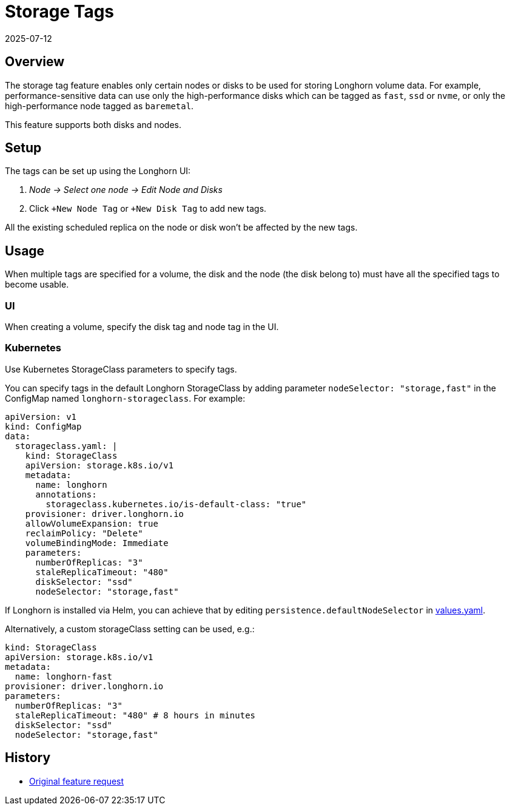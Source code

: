 = Storage Tags
:revdate: 2025-07-12
:page-revdate: {revdate}
:current-version: {page-component-version}

== Overview

The storage tag feature enables only certain nodes or disks to be used for storing Longhorn volume data. For example, performance-sensitive data can use only the high-performance disks which can be tagged as `fast`, `ssd` or `nvme`, or only the high-performance node tagged as `baremetal`.

This feature supports both disks and nodes.

== Setup

The tags can be set up using the Longhorn UI:

. _Node \-> Select one node \-> Edit Node and Disks_
. Click `+New Node Tag` or `+New Disk Tag` to add new tags.

All the existing scheduled replica on the node or disk won't be affected by the new tags.

== Usage

When multiple tags are specified for a volume, the disk and the node (the disk belong to) must have all the specified tags to become usable.

=== UI

When creating a volume, specify the disk tag and node tag in the UI.

=== Kubernetes

Use Kubernetes StorageClass parameters to specify tags.

You can specify tags in the default Longhorn StorageClass by adding parameter `nodeSelector: "storage,fast"` in the ConfigMap named `longhorn-storageclass`.
For example:

[subs="+attributes",yaml]
----
apiVersion: v1
kind: ConfigMap
data:
  storageclass.yaml: |
    kind: StorageClass
    apiVersion: storage.k8s.io/v1
    metadata:
      name: longhorn
      annotations:
        storageclass.kubernetes.io/is-default-class: "true"
    provisioner: driver.longhorn.io
    allowVolumeExpansion: true
    reclaimPolicy: "Delete"
    volumeBindingMode: Immediate
    parameters:
      numberOfReplicas: "3"
      staleReplicaTimeout: "480"
      diskSelector: "ssd"
      nodeSelector: "storage,fast"
----

If Longhorn is installed via Helm, you can achieve that by editing `persistence.defaultNodeSelector` in https://github.com/longhorn/longhorn/blob/v{patch-version}/chart/values.yaml[values.yaml].

Alternatively, a custom storageClass setting can be used, e.g.:

[subs="+attributes",yaml]
----
kind: StorageClass
apiVersion: storage.k8s.io/v1
metadata:
  name: longhorn-fast
provisioner: driver.longhorn.io
parameters:
  numberOfReplicas: "3"
  staleReplicaTimeout: "480" # 8 hours in minutes
  diskSelector: "ssd"
  nodeSelector: "storage,fast"
----

== History

* https://github.com/longhorn/longhorn/issues/311[Original feature request]
